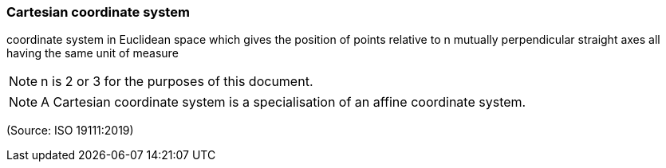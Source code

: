 === Cartesian coordinate system

coordinate system in Euclidean space which gives the position of points relative to n mutually perpendicular straight axes all having the same unit of measure

NOTE: n is 2 or 3 for the purposes of this document.

NOTE: A Cartesian coordinate system is a specialisation of an affine coordinate system.

(Source: ISO 19111:2019)

